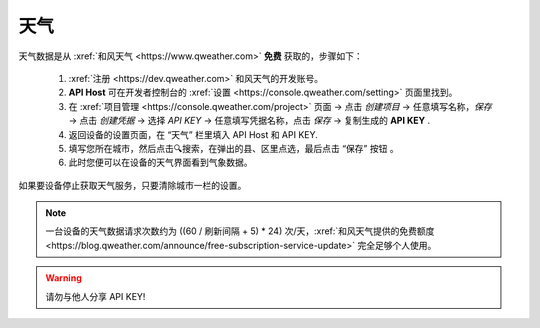 天气
========

天气数据是从 :xref:`和风天气 <https://www.qweather.com>` **免费** 获取的，步骤如下：

	#. :xref:`注册 <https://dev.qweather.com>` 和风天气的开发账号。
	#. **API Host** 可在开发者控制台的 :xref:`设置 <https://console.qweather.com/setting>` 页面里找到。
	#. 在 :xref:`项目管理 <https://console.qweather.com/project>` 页面 → 点击 *创建项目* → 任意填写名称，*保存* → 点击 *创建凭据* → 选择 *API KEY* → 任意填写凭据名称，点击 *保存* → 复制生成的 **API KEY** .
	#. 返回设备的设置页面，在 “天气” 栏里填入 API Host 和 API KEY.
	#. 填写您所在城市，然后点击🔍搜索，在弹出的县、区里点选，最后点击 “保存” 按钮 。
	#. 此时您便可以在设备的天气界面看到气象数据。

如果要设备停止获取天气服务，只要清除城市一栏的设置。

.. note::
   一台设备的天气数据请求次数约为 ((60 / 刷新间隔 + 5) * 24) 次/天，:xref:`和风天气提供的免费额度 <https://blog.qweather.com/announce/free-subscription-service-update>` 完全足够个人使用。

.. warning::
	请勿与他人分享 API KEY!

